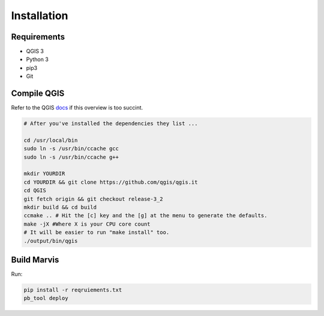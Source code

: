 Installation
============

Requirements
------------

- QGIS 3
- Python 3
- pip3
- Git

Compile QGIS
------------

Refer to the QGIS `docs
<https://github.com/qgis/QGIS/blob/master/INSTALL/>`_ if this overview is too succint. 

.. code-block:: bash

   # After you've installed the dependencies they list ...  

   cd /usr/local/bin
   sudo ln -s /usr/bin/ccache gcc
   sudo ln -s /usr/bin/ccache g++

   mkdir YOURDIR
   cd YOURDIR && git clone https://github.com/qgis/qgis.it  
   cd QGIS
   git fetch origin && git checkout release-3_2
   mkdir build && cd build
   ccmake .. # Hit the [c] key and the [g] at the menu to generate the defaults.
   make -jX #Where X is your CPU core count
   # It will be easier to run "make install" too. 
   ./output/bin/qgis
Build Marvis
--------------

Run:

.. code-block:: bash

   pip install -r reqruiements.txt
   pb_tool deploy
